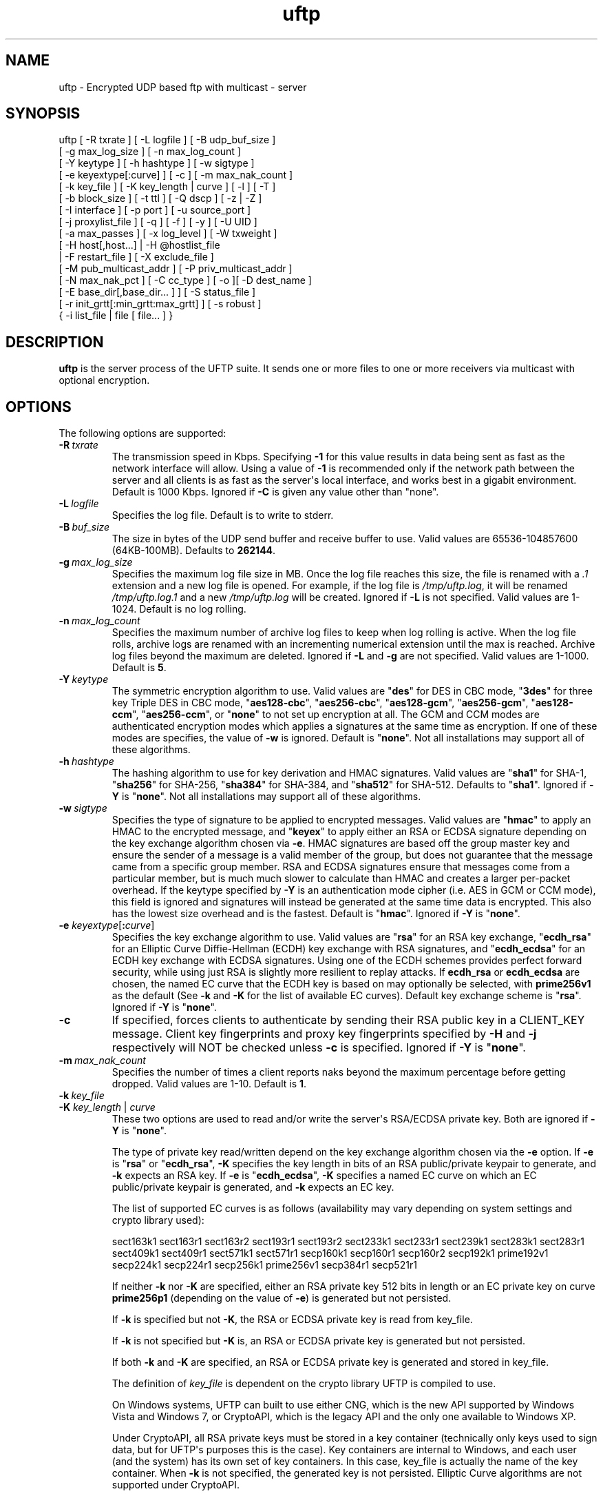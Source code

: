 .TH uftp 1 "28 February 2016" "UFTP 4.9"
.SH NAME
uftp - Encrypted UDP based ftp with multicast - server
.SH SYNOPSIS
uftp [ -R txrate ] [ -L logfile ] [ -B udp_buf_size ]
    [ -g max_log_size ] [ -n max_log_count ]
    [ -Y keytype ] [ -h hashtype ] [ -w sigtype ]
    [ -e keyextype[:curve] ] [ -c ] [ -m max_nak_count ]
    [ -k key_file ] [ -K key_length | curve ] [ -l ] [ -T ]
    [ -b block_size ] [ -t ttl ] [ -Q dscp ] [ -z | -Z ]
    [ -I interface ] [ -p port ] [ -u source_port ]
    [ -j proxylist_file ] [ -q ] [ -f ] [ -y ] [ -U UID ]
    [ -a max_passes ] [ -x log_level ] [ -W txweight ]
    [ -H host[,host...] | -H @hostlist_file
    | -F restart_file ] [ -X exclude_file ]
    [ -M pub_multicast_addr ] [ -P priv_multicast_addr ]
    [ -N max_nak_pct ] [ -C cc_type ] [ -o ][ -D dest_name ]
    [ -E base_dir[,base_dir... ] ] [ -S status_file ]
    [ -r init_grtt[:min_grtt:max_grtt] ] [ -s robust ]
    { -i list_file | file [ file... ] }
.SH DESCRIPTION
.P
.B uftp
is the server process of the UFTP suite.
It sends one or more files to one or more receivers via multicast with optional encryption.

.SH OPTIONS
.P
The following options are supported:
.TP
.BI \-R \ txrate
The transmission speed in Kbps.
Specifying \fB-\1\fP for this value results in data being sent as fast as the network interface will allow.
Using a value of \fB\-1\fP is recommended only if the network path between the server and all clients is as fast as the server\(aqs local interface, and works best in a gigabit environment.
Default is 1000 Kbps.
Ignored if \fB\-C\fP is given any value other than "none".
.TP
.BI \-L \ logfile
Specifies the log file.
Default is to write to stderr.
.TP
.BI \-B \ buf_size
The size in bytes of the UDP send buffer and receive buffer to use.
Valid values are 65536-104857600 (64KB-100MB).
Defaults to \fB262144\fP.
.TP
.BI \-g \ max_log_size
Specifies the maximum log file size in MB.
Once the log file reaches this size, the file is renamed with a \fI.1\fP extension and a new log file is opened.
For example, if the log file is \fI/tmp/uftp.log\fP, it will be renamed \fI/tmp/uftp.log.1\fP and a new \fI/tmp/uftp.log\fP will be created.
Ignored if \fB\-L\fP is not specified.
Valid values are 1-1024.
Default is no log rolling.
.TP
.BI \-n \ max_log_count
Specifies the maximum number of archive log files to keep when log rolling is active.
When the log file rolls, archive logs are renamed with an incrementing numerical extension until the max is reached.
Archive log files beyond the maximum are deleted.
Ignored if \fB\-L\fP and \fB\-g\fP are not specified.
Valid values are 1-1000.
Default is \fB5\fP.
.TP
.BI \-Y \ keytype
The symmetric encryption algorithm to use.
Valid values are "\fBdes\fP" for DES in CBC mode, "\fB3des\fP" for three key Triple DES in CBC mode, "\fBaes128\-cbc\fP", "\fBaes256\-cbc\fP", "\fBaes128\-gcm\fP", "\fBaes256\-gcm\fP", "\fBaes128\-ccm\fP", "\fBaes256\-ccm\fP", or "\fBnone\fP" to not set up encryption at all.
The GCM and CCM modes are authenticated encryption modes which applies a signatures at the same time as encryption.
If one of these modes are specifies, the value of \fB\-w\fP is ignored.
Default is "\fBnone\fP".
Not all installations may support all of these algorithms.
.TP
.BI \-h \ hashtype
The hashing algorithm to use for key derivation and HMAC signatures.
Valid values are "\fBsha1\fP" for SHA-1, "\fBsha256\fP" for SHA-256, "\fBsha384\fP" for SHA-384, and "\fBsha512\fP" for SHA-512.
Defaults to "\fBsha1\fP".
Ignored if \fB\-Y\fP is "\fBnone\fP".
Not all installations may support all of these algorithms.
.TP
.BI \-w \ sigtype
Specifies the type of signature to be applied to encrypted messages.
Valid values are "\fBhmac\fP" to apply an HMAC to the encrypted message, and "\fBkeyex\fP" to apply either an RSA or ECDSA signature depending on the key exchange algorithm chosen via \fB\-e\fP.
HMAC signatures are based off the group master key and ensure the sender of a message is a valid member of the group, but does not guarantee that the message came from a specific group member.
RSA and ECDSA signatures ensure that messages come from a particular member, but is much much slower to calculate than HMAC and creates a larger per-packet overhead.
If the keytype specified by \fB\-Y\fP is an authentication mode cipher (i.e. AES in GCM or CCM mode), this field is ignored and signatures will instead be generated at the same time data is encrypted.
This also has the lowest size overhead and is the fastest.
Default is "\fBhmac\fP".
Ignored if \fB\-Y\fP is "\fBnone\fP".
.TP
\fB\-e\fP \fIkeyextype\fP[\fB:\fP\fIcurve\fP]
Specifies the key exchange algorithm to use.
Valid values are "\fBrsa\fP" for an RSA key exchange, "\fBecdh_rsa\fP" for an Elliptic Curve Diffie-Hellman (ECDH) key exchange with RSA signatures, and "\fBecdh_ecdsa\fP" for an ECDH key exchange with ECDSA signatures.
Using one of the ECDH schemes provides perfect forward security, while using just RSA is slightly more resilient to replay attacks.
If \fBecdh_rsa\fP or \fBecdh_ecdsa\fP are chosen, the named EC curve that the ECDH key is based on may optionally be selected, with \fBprime256v1\fP as the default (See \fB\-k\fP and \fB\-K\fP for the list of available EC curves).
Default key exchange scheme is "\fBrsa\fP".
Ignored if \fB\-Y\fP is "\fBnone\fP".
.TP
.B \-c
If specified, forces clients to authenticate by sending their RSA public key in a CLIENT_KEY message.
Client key fingerprints and proxy key fingerprints specified by \fB\-H\fP and \fB\-j\fP respectively will NOT be checked unless \fB\-c\fP is specified.
Ignored if \fB\-Y\fP is "\fBnone\fP".
.TP
.BI \-m \ max_nak_count
Specifies the number of times a client reports naks beyond the maximum percentage before getting dropped.
Valid values are 1-10.
Default is \fB1\fP.
.TP
.BI \-k \ key_file
.TP
\fB\-K\fP \fIkey_length\fP | \fIcurve\fP
These two options are used to read and/or write the server\(aqs RSA/ECDSA private key.
Both are ignored if \fB\-Y\fP is "\fBnone\fP".

The type of private key read/written depend on the key exchange algorithm chosen via the \fB\-e\fP option.
If \fB\-e\fP is "\fBrsa\fP" or "\fBecdh_rsa\fP", \fB\-K\fP specifies the key length in bits of an RSA public/private keypair to generate, and \fB\-k\fP expects an RSA key.
If \fB\-e\fP is "\fBecdh_ecdsa\fP", \fB\-K\fP specifies a named EC curve on which an EC public/private keypair is generated, and \fB\-k\fP expects an EC key.

The list of supported EC curves is as follows (availability may vary depending on system settings and crypto library used):

sect163k1 sect163r1 sect163r2 sect193r1 sect193r2 sect233k1 sect233r1 sect239k1 sect283k1 sect283r1 sect409k1 sect409r1 sect571k1 sect571r1 secp160k1 secp160r1 secp160r2 secp192k1 prime192v1 secp224k1 secp224r1 secp256k1 prime256v1 secp384r1 secp521r1

If neither \fB\-k\fP nor \fB\-K\fP are specified, either an RSA private key 512 bits in length or an EC private key on curve \fBprime256p1\fP (depending on the value of \fB\-e\fP) is generated but not persisted.

If \fB\-k\fP is specified but not \fB\-K\fP, the RSA or ECDSA private key is read from key_file.

If \fB\-k\fP is not specified but \fB\-K\fP is, an RSA or ECDSA private key is generated but not persisted.

If both \fB\-k\fP and \fB\-K\fP are specified, an RSA or ECDSA private key is generated and stored in key_file.

The definition of \fIkey_file\fP is dependent on the crypto library UFTP is compiled to use.

On Windows systems, UFTP can built to use either CNG, which is the new API supported by Windows Vista and Windows 7, or CryptoAPI, which is the legacy API and the only one available to Windows XP.

Under CryptoAPI, all RSA private keys must be stored in a key container (technically only keys used to sign data, but for UFTP\(aqs purposes this is the case).
Key containers are internal to Windows, and each user (and the system) has its own set of key containers.
In this case, key_file is actually the name of the key container.
When \fB\-k\fP is not specified, the generated key is not persisted.
Elliptic Curve algorithms are not supported under CryptoAPI.

Under CNG, RSA and ECDSA private keys are also stored in key containers, and RSA keys created by CrypoAPI may be read by CNG.
Like CryptoAPI, key_file also specifies the key container name, and the generated key is not persisted if \fB\-k\fP is not specified.
CNG only supports 3 named EC curves: \fBprime256v1\fP, \fBsecp384r1\fP, and \fBsecp521r1\fP.

All other systems use OpenSSL for the crypto library (although under Windows UFTP can be also be built to use it).
In this case, key_file specifies a file name where the RSA private key is stored unencrypted in PEM format (the OS is expected to protect this file).
When both \fB\-k\fP and \fB\-K\fP are specified, the file is only written to if it does not currently exist.
If the file does exist, an error message will be returned and the server will exit.
When \fB\-k\fP is not specified, the generated key is not persisted.
These PEM files may also be manipulated via the
.BR openssl (1)
command line tool.

Keys can also be generated and viewed via the
.BR uftp_keymgt (1)
utility.
.TP
.B \-l
Follow symbolic links.
By default, if the server encounters a symbolic link, it will send the link itself instead of the file it points to.
Specifying this flag causes the server to send the file the link points to.
.TP
.B \-T
Print the timestamp on each line of output.
If \fB\-L\fP is specified, this option is implied.
.TP
.BI \-b \ block_size
Specifies the size of a data block.
This value should be around 100-200 bytes less that the path MTU to provide ample room for all headers and extensions, up to and including the IP and UDP headers.
Prior to version 4.0, this option specified the MTU and calculated the block size based on that.
Default is \fB1300\fP.
.TP
.BI \-t \ ttl
Specifies the time-to-live for multicast packets.
Default is \fB1\fP.
.TP
.BI \-Q \ dscp
Specifies the Differentiated Services Code Point (DSCP), formerly Type of Service (TOS), in the IP header for all outgoing packets.
Valid values are 0-63 and may be specified in either decimal or hexadecimal.
Default is \fB0\fP.

On Windows XP systems, the OS doesn\(aqt allow this parameter to be changed by default.
To change this, add/modify the following DWORD registry value, set to \fB0\fP, and reboot:

.na
HKEY_LOCAL_MACHINE\\SYSTEM\\CurrentControlSet\\Services\\Tcpip\\Parameters\\DisableUserTOSSetting
.ad

Not currently supported on Windows Vista or later.
.TP
.B \-z
Enables sync mode.
Clients will check if an incoming file exists.
If so, the client will decline the incoming file if it either older than the existing file or the same age and the same size as the existing file.

As of version 4.1, parsable output that was previously generated by this option is now enabled separately via the \fB\-S\fP option.
.TP
.B \-Z
Sync preview mode.
Works like sync mode, except no files are actually transmitted, and the RESULT and STATS lines reflect the status of each file had they actually been sent.
The "time" and "speed" datapoints are approximated based on the transmission speed.
.TP
.BI \-I \ interface
The interface to send the data from.
Can be specified either by interface name, by hostname, or by IP.
If not specified, the default system interface is used.
.TP
.BI \-p \ port
The UDP port number to send to.
Default is \fB1044\fP.
.TP
.BI \-u \ source_port
The UDP port number to send from.
Default is \fB0\fP, which uses a random port number.
.TP
.BI \-j \ proxylist_file
A file containing a list of proxies the server is expecting to hear from.
The file should contain the ID of a proxy optionally followed by the proxy\(aqs public key fingerprint, with one on each line.
If a key fingerprint is given, the key specified by the proxy must match the fingerprint.
This option should not be used without \fB\-H\fP.
If \fB\-H\fP is specified, \fB\-j\fP must also be specified if proxies are expected to respond, otherwise the server will reject the proxies.

.nf
Example contents:
0x00001111|66:1E:C9:1D:FC:99:DB:60:B0:1A:F0:8F:CA:F4:28:27:A6:BE:94:BC
0x00002222
.fi
.TP
.B \-q
Quit-on-error flag.
Normally, the server will continue with a session as long as at least one client is still active.
With this flag, the server will quit if any client aborts, drops out, or never responds.
Most useful in conjunction with clients using the temp directory option (\fB\-T\fP) so that clients that successfully receive at least one file before being told to abort don\(aqt have files from an aborted session in the destination directory.
.TP
.B \-f
Restartable flag.
If specified, and at least one client fails to receive all files, the server will write a restart file named "\fI_group_{group ID}_restart\fP in the current directory to save the current state, which includes the group ID, list of files, and list of failed clients.
This file can then be passed to \fB\-F\fP to restart the failed transfer.
.TP
.B \-y
For Windows systems using CryptoAPI or CNG, private keys are normally stored in the key container of the running user.
Specifying this option stores keys in the system key container.
On non-Windows systems, this option has no effect.
.TP
.BI \-U \ UID
The unique ID for this server, specified as an 8 digit hexadecimal number (0xnnnnnnnn).
The default value is based on the IP address of the outgoing multicast address as specified by \fB\-I\fP.
If this address is IPv4, the UID is the address.
If it is IPv6, the UID is the last 4 bytes of the address.
.TP
.BI \-a \ max_passes
The maximum number of passes that are made through the file for transmission before any clients that have not yet fully received the current file are aborted.
Valid values are 0-65535.
Default is \fB65535\fP.
.TP
.BI \-x \ log_level
Specifies current logging level.
Valid values are 0-5, with 0 being the least verbose and 5 being the most verbose.
Default is \fB2\fP, which is consistent with logging prior to version 3.5.
.TP
.BI \-W \ txweight
Sets the maximum file transfer time, expressed as a percentage of the optimal time.
Valid values are 110-10000.
Ignored if congestion control is enabled.
Default is no maximum time.
.TP
\fB\-H\fP { \fIhost\fP[,\fIhost\fP...] | \fB@\fP\fIhostlist_file\fP }
Specifies the clients for closed group membership.
Can be specified as either a comma separated list of client IDs, or can be read from hostlist_file.
This file is in the same format as proxylist_file.
Note that key fingerprints cannot be specified using the comma separated syntax.
Clients that are behind a proxy do not need key fingerprints specified, since the proxy\(aqs key fingerprint will be checked instead.
If unspecified, open group membership is used, and any client may register.
.TP
.BI \-F \ restart_file
Specifies the name of a restart file to use to resume a failed transfer.
If specified, \fB\-H\fP may not be specified and all files listed to send will be ignored, since the restart file contains both of these.
All other command line options specified on the first attempt are not automatically applied, so you can alter then for the next attempt if need be.
.TP
.BI \-X \ exclude_file
A file containing the names of files/paths to be excluded from the session, one per line.
For example, if you send a directory called \fId1\fP containing subdirectories \fId2\fP, \fId3\fP, and \fId4\fP, and you don\(aqt want to send the contents of \fId4\fP, the exclude_file should contain a line reading "\fId1/d4\fP".
.TP
.BI \-M \ pub_multicast_addr
The public address to announce on.
May be either a multicast address or a unicast address, and either IPv4 or IPv6.
If a unicast address is specified, the \fB\-P\fP option is ignored and all data moves over the specified unicast address.
If a multicast IPv6 address is specified, \fB\-P\fP must also be specified.
Default is \fB230.4.4.1\fP.
.TP
.BI \-P \ priv_multicast_addr
The private multicast address that the data is transferred to.
One or more parts of the IP address (other that the first) may be replaced with the letter \(aqx\(aq, resulting in a random number being chosen for that part, either 0-255 for IPv4 or 0-0xFFFF for IPv6.
Default value is \fB230.5.5.x\fP.
If clients are using source specific multicast (SSM), this and \fB\-M\fP must specify valid SSM addresses, which fall in the range \fI232.0.0.0/8\fP for IPv4 and \fIff3x::/32\fP for IPv6 (here x specifies the multicast scope).
The values for \fB\-M\fP and \fB\-P\fP must both be the same IP version.
.TP
.BI \-N \ max_nak_pct
Specifies the maximum percentage of NAKs that a client can report for a particular section.
This option works with the \fB\-m\fP option, which specifies the number of times a client may exceed this limit before getting dropped.
This allows the server to keep a very slow client from stalling the session for others.
Valid values are 0-100.
Default is \fB100\fP.
.TP
.BI \-C \ cc_type
Specifies the congestion control mode to use.
Currently supported values are "\fBnone\fP" and "\fBtfmcc\fP".
Specifying "\fBnone\fP" means data will be sent at a fixed rate as specified by the \fB\-R\fP option.
Specifying "\fBtfmcc\fP" will use the TCP Friendly Multicast Congestion Control scheme as specified in RFC 4654.
Normally TFMCC will limit the rate based strictly on loss, however a minimum, maximum, and initial rate in Kbps may each be optionally specified for TFMCC mode as "tfmcc:min=min_rate:init=init_rate:max=max_rate", and any or all of these may be applied and in any order.
Default value is "\fBnone\fP".

TFMCC will make use of the Explicit Congestion Notification (ECN) bits in the IP header on systems that support it natively.
Known supported systems are Linux, FreeBSD, Windows XP (sender only), Windows Vista and later (receiver only), and Solaris (sender only).
.TP
.B \-o
.TP
.BI \-D \ dest_name
These options specify the name given to the sent file(s) on the client side.
If only one file/directory is specified to send and \fB\-o\fP is not specified, the name specified by \fB\-D\fP is given to that file/directory, and the effects of \fB\-E\fP are ignored.
If more than one file/directory is specified to send, or if \fB\-o\fP is specified, they are placed in a subdirectory with the name specified by \fB\-D\fP.

This option may also specify an absolute path name.
If so, clients must be either all Windows or all UNIX-like, since they have differing filesystem structures, otherwise the behavior is undefined.
The server, however, need not be the same OS as the clients.
When specifying an absolute path name, the path must be contained in one of a client\(aqs destination directories, otherwise the client will reject the file.
When sending to Windows clients, an absolute path may be either local (\fIdrive:\\path\\to\\file\fP) or remote (\fI\\\\host\\share\\path\\to\\file\fP).
.TP
\fB\-E\fP \fIbase_dir\fP[\fB,\fP\fIbase_dir\fP...]
Specifies one or more "base" directories for files.
Normally, for any file/directory specified, any leading path elements are stripped from the name before sending.
If the specified file/directory name matches one of the base directories, only the path elements of the base directory are stripped, and the remainder is sent as the file name.
Any specified file/directory that does not match a base directory is skipped.

For example, without \fB\-E\fP, if you pass \fI/path/to/file\fP to send, the transmitted filename is file.
If you pass in \fB\-E\fP \fI/path\fP, the transmitted file name is \fIto/file\fP.
.TP
.BI \-S \ status_file
Prints easily parsable status information to a file.
This information was previously only available in sync mode (\fB\-z\fP) and was mixed with the normal logging output.
Setting this option to \fB@LOG\fP results in status info being mixed with normal logging output.

The following is printed for each client after all have registered:

.nf
CONNECT;status;target
.fi

Where "status" is either "success" or "failed", and "target" is the name of the client.

The following is printed after each file:

.nf
RESULT;target;filename;size;status;speed
.fi

Where "target" is the name of the client, "filename" is the name of the current file, "size" is the size of the file in kilobytes (i.e. 1234KB), "speed" is the transmission speed for that file in KB/s, and status is:

copy: The file was sent.

overwrite: The file was sent, and overwrote an existing file.
Only generated in sync mode.

skipped: The file was declined by the client because it is older that the existing file.
Only generated in sync mode.

rejected: The file was rejected, because the file was sent with an absolute pathname and either the client is using a temp directory or the filename doesn\(aqt match one of the client\(aqs destination directories.

The following is printed at the end of the session:

.nf
STATS;target;num_copy;num_overwrite;num_skip;total_size;time;speed
.fi

Where "target" is the name of the client, "num_copy" is the number of files sent with "copy" status, "num_overwrite" is the number of files sent with "overwrite" status, "num_skip" is the number of files sent with "skipped" status, "total_size" is the total size of all files sent in kilobytes, "time" is the total transmission time for all files, and "speed" is the overall transmission speed for all files.

Also, the following line is printed verbatim prior to the STATS lines for ease of reading:

.nf
HSTATS;target;copy;overwrite;skip;totalKB;time;speedKB/s
.fi

.TP
\fB\-r\fP \fIinit_grtt\fP[\fB:\fP\fImin_grtt\fP\fB:\fP\fImax_grtt\fP]
Specifies the initial value, and optionally the min and max values, of the Group Round Trip Time (GRTT) used in timing calculations.
The GRTT changes dynamically based on the network conditions.
This option is useful if the initial connection period is too short or long, if receivers are getting bogged down and cannot respond to the server quick enough before timing out, or if receivers are getting flagged with too high of an RTT and take too long to recover to a reasonable value.
Valid values are 0.001 to 1000.
Defaults are \fB0.5\fP for init_grtt, \fB0.01\fP for min_grtt, and \fB15.0\fP for max_grtt.
.TP
.BI \-s \ robust
Specifies the robustness factor for message retransmission.
The server will resend particular messages up to robust times while waiting for client responses.
Valid values are 10-50.
Default is \fB20\fP.
.TP
.BI \-i \ list_file
Name of a file containing a list of files to send, one per line.
Empty lines are ignored.
Passing in \(aq-\(aq for list_file reads files from stdin.
Other files specified on the command line are ignored if \-i is given.
.TP
.IR file \ [ file ...]
The file(s) or directory(ies) to send.
Any special files (block/character devices, pipes, sockets, etc.) are skipped.
By default, any symbolic links are sent as links (see \fB\-l\fP).
Any Windows client will silently refuse to create them.
If \fB\-F\fP or \fB\-i\fP is specified, any files listed will be ignored.

There are also special metafile names that can send commands to the clients.
The \fB@DELETE:\fP{filename} metafile instructs the client to delete the given filename.
nhe usual rules regarding which of the client\(aqs destination directories to use also applies here.
The \fB@FREESPACE\fP metafile will cause the client to report back the amount of free disk space in the primary destination directory.
.SH EXAMPLES
.P
Starting with the default options:

.RS 5
uftp the_file
.RE

The server sends the_file with no encryption at 1000 Kbps, sending announcements over 230.4.4.1 and later messages over 230.5.5.x (x is randomly selected).
Any client that responds to the announcement will be accepted.
The payload portion of the packets will be 1300 bytes.

To send at 50 Mbps:

.RS 5
uftp \-R 50000 the_file
.RE

Or to allow the transmission rate to be determined dynamically:

.RS 5
uftp \-C tfmcc the_file
.RE

To send multiple files:

.RS 5
uftp file_1 file_2 file_3
.RE

or:

.RS 5
uftp dir_1 dir_2 file_3
.RE

To send multiple files that all land in a certain subdirectory on each client:

.RS 5
uftp \-D dest_dir file_1 file_2
.RE

To send announcements over multicast address 224.1.2.3 and later messages over 224.4.5.6:

.RS 5
uftp \-M 224.1.2.3 \-P 224.4.5.6 file
.RE

Or for IPv6:

.RS 5
uftp \-M ff02::1:2:3 \-P ff02::4:5:6 file
.RE

Or in unicast mode:

.RS 5
uftp \-M host_or_ip file
.RE

Where host_or_ip is the hostname or unicast IP address of the host to send to.

To send only to certain hosts:

.RS 5
uftp \-H client_id_1,client_id_2,client_id_3 file_to_send
.RE

or:

.RS 5
uftp \-H @file_containing_list_of_clients file_to_send
.RE

If you want to use jumbo ethernet frames of 9000 bytes (leaving 200 bytes of space for headers):

.RS 5
uftp \-b 8800 file_to_send
.RE

To send \fI/path/to/file1\fP and \fI/path/to/file2\fP, and have them appear on clients as \fI/remote/dir/to/file1\fP and \fI/remote/dir/to/file2\fP:

.RS 5
uftp \-E /path \-D /remote/dir /path/to/file1 /path/to/file2
.RE

To send a file encrypted with AES-256-CBC and SHA-1 hashing, using an autogenerated 512-bit RSA key to negotiate the session:

.RS 5
uftp \-Y aes256-cbc \-h sha1 file_to_send
.RE

To do the above with a previously generated RSA key stored in key_file_or_container (under Windows, the name of an internal key container, otherwise the name of a file containing the key in PEM format):

.RS 5
uftp \-Y aes256-cbc \-h sha1 \-k key_file_or_container file_to_send
.RE
.SH EXIT STATUS
.P
The following exit values are returned:
.TP
0
The file transfer session finished with at least one client receiving at least one file.
.TP
1
An invalid command line parameter was specified.
.TP
2
An error occurred while attempting to initialize network connections.
.TP
3
An error occurred while reading or generating cryptographic key data.
.TP
4
An error occurred while opening or rolling the log file.
.TP
5
A memory allocation error occurred.
.TP
6
The server was interrupted by the user.
.TP
7
No client responded to the ANNOUNCE message.
.TP
8
No client responded to a FILEINFO message.
.TP
9
All client either dropped out of the session or aborted.
Also returned if one client drops out or aborts when \fB\-q\fP is specified.
.TP
10
The session completed, but none of the specified files were received by any client.
.SH SEE ALSO
.BR uftpd (1),
.BR uftpproxyd (1),
.BR uftp_keymgt (1).
.SH NOTES
.P
The latest version of UFTP can be found at http://uftp-multicast.sourceforge.net.
UFTP is covered by the GNU General Public License.
Commercial licenses and support are available from Dennis Bush (bush@tcnj.edu).

